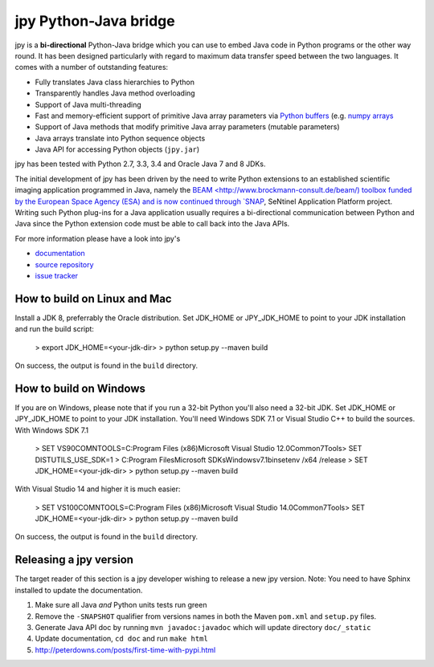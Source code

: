######################
jpy Python-Java bridge
######################

jpy is a **bi-directional** Python-Java bridge which you can use to embed Java code in Python programs or the other
way round. It has been designed particularly with regard to maximum data transfer speed between the two languages.
It comes with a number of outstanding features:

* Fully translates Java class hierarchies to Python
* Transparently handles Java method overloading
* Support of Java multi-threading
* Fast and memory-efficient support of primitive Java array parameters via
  `Python buffers <http://docs.python.org/3.3/c-api/buffer.html>`_
  (e.g. `numpy arrays <http://docs.scipy.org/doc/numpy/reference/arrays.html>`_
* Support of Java methods that modify primitive Java array parameters (mutable parameters)
* Java arrays translate into Python sequence objects
* Java API for accessing Python objects (``jpy.jar``)

jpy has been tested with Python 2.7, 3.3, 3.4 and Oracle Java 7 and 8 JDKs. 

The initial development of jpy has been driven by the need to write Python extensions to an established scientific
imaging application programmed in Java, namely the `BEAM <http://www.brockmann-consult.de/beam/) toolbox
funded by the European Space Agency (ESA) and is now continued through
`SNAP <http://step.esa.int/main/toolboxes/snap/>`_, SeNtinel Application Platform project.
Writing such Python plug-ins for a Java application usually requires a bi-directional communication between Python and
Java since the Python extension code must be able to call back into the Java APIs.

For more information please have a look into jpy's

* `documentation <http://jpy.readthedocs.org/en/latest/>`_
* `source repository <https://github.com/bcdev/jpy>`_
* `issue tracker <https://github.com/bcdev/jpy/issues?state=open>`_


*****************************
How to build on Linux and Mac
*****************************

Install a JDK 8, preferrably the Oracle distribution. Set JDK_HOME or JPY_JDK_HOME to point to your JDK installation 
and run the build script: 

    > export JDK_HOME=<your-jdk-dir>
    > python setup.py --maven build

On success, the output is found in the ``build`` directory.

***********************
How to build on Windows
***********************

If you are on Windows, please note that if you run a 32-bit Python you'll also need a 32-bit JDK.
Set JDK_HOME or JPY_JDK_HOME to point to your JDK installation. You'll need Windows SDK 7.1 or Visual Studio C++ to 
build the sources. With Windows SDK 7.1

    > SET VS90COMNTOOLS=C:\Program Files (x86)\Microsoft Visual Studio 12.0\Common7\Tools\
    > SET DISTUTILS_USE_SDK=1
    > C:\Program Files\Microsoft SDKs\Windows\v7.1\bin\setenv /x64 /release
    > SET JDK_HOME=<your-jdk-dir>
    > python setup.py --maven build
    
With Visual Studio 14 and higher it is much easier:

    > SET VS100COMNTOOLS=C:\Program Files (x86)\Microsoft Visual Studio 14.0\Common7\Tools\
    > SET JDK_HOME=<your-jdk-dir>
    > python setup.py --maven build

On success, the output is found in the ``build`` directory.

***********************
Releasing a jpy version
***********************

The target reader of this section is a jpy developer wishing to release a new jpy version.
Note: You need to have Sphinx installed to update the documentation.


1. Make sure all Java *and* Python units tests run green
2. Remove the ``-SNAPSHOT`` qualifier from versions names in both the Maven ``pom.xml`` and ``setup.py`` files.
3. Generate Java API doc by running ``mvn javadoc:javadoc`` which will update directory ``doc/_static``
4. Update documentation, ``cd doc`` and run ``make html`` 
5. http://peterdowns.com/posts/first-time-with-pypi.html




